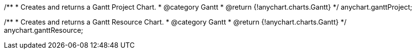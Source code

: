 /**
 * Creates and returns a Gantt Project Chart.
 * @category Gantt
 * @return {!anychart.charts.Gantt}
 */
anychart.ganttProject;

/**
 * Creates and returns a Gantt Resource Chart.
 * @category Gantt
 * @return {!anychart.charts.Gantt}
 */
anychart.ganttResource;

